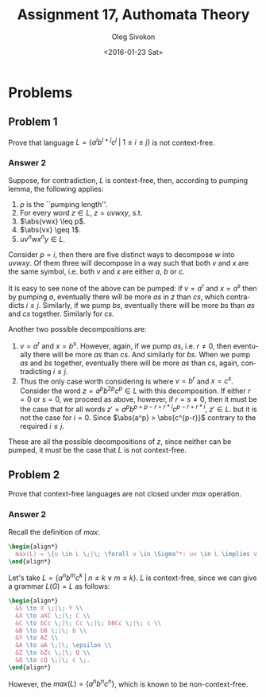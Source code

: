 # -*- fill-column: 80; org-confirm-babel-evaluate: nil -*-

#+TITLE:     Assignment 17, Authomata Theory
#+AUTHOR:    Oleg Sivokon
#+EMAIL:     olegsivokon@gmail.com
#+DATE:      <2016-01-23 Sat>
#+DESCRIPTION: Seventh assignment in the course 20440 Automata and Formal Languages
#+KEYWORDS: Automata Theory, Formal Languages, Assignment
#+LANGUAGE: en
#+LaTeX_CLASS: article
#+LATEX_HEADER: \usepackage{commath}
#+LATEX_HEADER: \usepackage{pgf}
#+LATEX_HEADER: \usepackage{tikz}
#+LATEX_HEADER: \usetikzlibrary{shapes,backgrounds}
#+LATEX_HEADER: \usepackage{marginnote}
#+LATEX_HEADER: \usepackage{listings}
#+LATEX_HEADER: \usepackage{enumerate}
#+LATEX_HEADER: \usepackage{algpseudocode}
#+LATEX_HEADER: \usepackage{algorithm}
#+LATEX_HEADER: \usepackage{mathtools}
#+LATEX_HEADER: \usetikzlibrary{arrows,automata}
#+LATEX_HEADER: \setlength{\parskip}{16pt plus 2pt minus 2pt}
#+LATEX_HEADER: \renewcommand{\arraystretch}{1.6}
#+LATEX_HEADER: \DeclareMathOperator{\Neg}{Neg}

#+BEGIN_SRC emacs-lisp :exports none
  (setq org-latex-pdf-process
        '("latexmk -pdflatex='pdflatex -shell-escape -interaction nonstopmode' -pdf -f %f")
        org-latex-listings t
        org-src-fontify-natively t
        org-latex-custom-lang-environments '((maxima "maxima"))
        org-listings-escape-inside '("(*@" . "@*)")
        org-babel-latex-htlatex "htlatex")

  (defmacro by-backend (&rest body)
    `(progn
       (message "org-export-current-backend: %s" org-export-current-backend)
       (cl-case org-export-current-backend ,@body)))

  ;; (defmacro by-backend (&rest body)
  ;;   `(cl-case (when (boundp 'backend)
  ;;               (org-export-backend-name backend))
  ;;      ,@body))
#+END_SRC

#+RESULTS:
: by-backend

#+BEGIN_LATEX
\definecolor{codebg}{rgb}{0.96,0.99,0.8}
\definecolor{codestr}{rgb}{0.46,0.09,0.2}
\lstset{%
  backgroundcolor=\color{codebg},
  basicstyle=\ttfamily\scriptsize,
  breakatwhitespace=false,
  breaklines=false,
  captionpos=b,
  framexleftmargin=10pt,
  xleftmargin=10pt,
  framerule=0pt,
  frame=tb,
  keepspaces=true,
  keywordstyle=\color{blue},
  showspaces=false,
  showstringspaces=false,
  showtabs=false,
  stringstyle=\color{codestr},
  tabsize=2
}
\lstnewenvironment{maxima}{%
  \lstset{%
    backgroundcolor=\color{codebg},
    escapeinside={(*@}{@*)},
    aboveskip=20pt,
    captionpos=b,
    label=,
    caption=,
    showstringspaces=false,
    frame=single,
    framerule=0pt,
    basicstyle=\ttfamily\scriptsize,
    columns=fixed}}{}
}
\makeatletter
\newcommand{\verbatimfont}[1]{\renewcommand{\verbatim@font}{\ttfamily#1}}
\makeatother
\verbatimfont{\small}%
\clearpage
#+END_LATEX

* Problems

** Problem 1
   Prove that language $L = \{a^ib^{i+j}c^j \;|\; 1 \leq i \leq j\}$ is not
   context-free.

*** Answer 2
    Suppose, for contradiction, $L$ is context-free, then, according to pumping
    lemma, the following applies:
    1. $p$ is the ``pumping length''.
    2. For every word $z \in L$, $z = uvwxy$, s.t.
    3. $\abs{vwx} \leq p$.
    4. $\abs{vx} \geq 1$.
    5. $uv^nwx^ny \in L$.
       
    Consider $p = i$, then there are five distinct ways to decompose $w$ into
    $uvwxy$.  Of them three will decompose in a way such that both $v$ and $x$
    are the same symbol, i.e. both $v$ and $x$ are either $a$, $b$ or $c$.

    It is easy to see none of the above can be pumped: if $v = a^r$ and $x =
    a^s$ then by pumping $a$, eventually there will be more $as$ in $z$ than
    $cs$, which contradicts $i \leq j$.  Similarly, if we pump $bs$, eventually
    there will be more $bs$ than $as$ and $cs$ together.  Similarly for $cs$.

    Another two possible decompositions are:
    1. $v = a^r$ and $x = b^s$.  However, again, if we pump $as$, i.e. $r \neq
       0$, then eventually there will be more $as$ than $cs$.  And similarly for
       $bs$.  When we pump $as$ and $bs$ together, eventually there will be more
       $as$ than $cs$, again, contradicting $i \leq j$.
    2. Thus the only case worth considering is where $v = b^r$ and $x = c^s$.
       Consider the word $z = a^pb^{2p}c^p \in L$ with this decomposition.  If
       either $r = 0$ or $s = 0$, we proceed as above, however, if $r = s \neq
       0$, then it must be the case that for all words $z' =
       a^pb^{p+p-r+r*i}c^{p-r+r*i}$, $z' \in L$. but it is not the case for
       $i=0$.  Since $\abs{a^p} > \abs{c^{p-r}}$ contrary to the required $i
       \leq j$.
       
       
    These are all the possible decompositions of $z$, since neither can be
    pumped, it must be the case that $L$ is not context-free.

** Problem 2
   Prove that context-free languages are not closed under $max$ operation.

*** Answer 2
    Recall the definition of $max$:
    
    #+HEADER: :exports results
    #+HEADER: :results (by-backend (pdf "latex") (t "raw"))
    #+BEGIN_SRC latex
      \begin{align*}
        max(L) = \{u \in L \;|\; \forall v \in \Sigma^*: uv \in L \implies v = \epsilon\} \;.
      \end{align*}
    #+END_SRC

    Let's take $L = \{a^nb^mc^k \;|\; n \leq k \lor m \leq k\}$.  $L$ is context-free,
    since we can give a grammar $L(G) = L$ as follows:

    #+HEADER: :exports results
    #+HEADER: :results (by-backend (pdf "latex") (t "raw"))
    #+BEGIN_SRC latex
      \begin{align*}
        &S \to X \;|\; Y \\
        &X \to aXC \;|\; C \\
        &C \to bCc \;|\; Cc \;|\; bBCc \;|\; c \\
        &B \to bB \;|\; b \\
        &Y \to AZ \\
        &A \to aA \;|\; \epsilon \\
        &Z \to bZc \;|\; Q \\
        &Q \to cQ \;|\; c \;.
      \end{align*}
    #+END_SRC

    However, the $max(L) = \{a^nb^nc^n\}$, which is known to be non-context-free.
